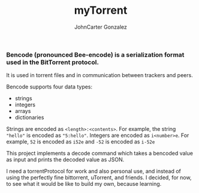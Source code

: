 #+title: myTorrent
#+author: JohnCarter Gonzalez
#+description: Entry into Torrent project

*** Bencode (pronounced Bee-encode) is a serialization format used in the BitTorrent protocol.
It is used in torrent files and in communication between trackers and peers.

Bencode supports four data types:

    - strings
    - integers
    - arrays
    - dictionaries

Strings are encoded as =<length>:<contents>=. For example, the string ="hello"= is encoded as ="5:hello"=.
Integers are encoded as =i<number>e=. For example, =52= is encoded as =i52e= and =-52= is encoded as =i-52e=

This project implements a decode command which takes a bencoded value as input and prints the decoded value as JSON.

I need a torrentProtocol for work and also personal use, and instead of using the perfectly fine bittorrent, uTorrent, and friends. I decided, for now, to see what it would be like to build my own, because learning.

